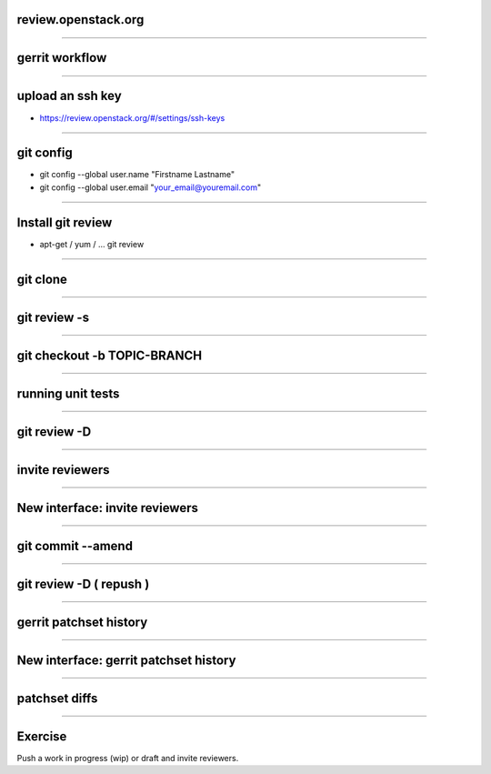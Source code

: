 review.openstack.org
====================

.. image:: ./_assets/14-01-review.png
  :width: 100%

----

gerrit workflow
===============

.. image:: ./_assets/14-02-gerrit-workflow.png
  :width: 100%

----

upload an ssh key
=================

- https://review.openstack.org/#/settings/ssh-keys

.. image:: ./_assets/14-03-upload-ssh-key.png

----

git config
==========

- git config --global user.name "Firstname Lastname"
- git config --global user.email "your_email@youremail.com"

.. image:: ./_assets/14-04-git-config.png

----

Install git review
==================

- apt-get / yum / … git review

.. image:: ./_assets/14-05-install.png

----

git clone
=========

.. image:: ./_assets/14-06-git-clone.png

----

git review -s
=============

.. image:: ./_assets/14-07-git-review-s.png

----

git checkout -b TOPIC-BRANCH
============================

.. image:: ./_assets/14-08-git-checkout.png

----

running unit tests
==================

.. image:: ./_assets/14-09-unit-tests.png

----

git review -D
=============

.. image:: ./_assets/14-10-git-review.png

----

invite reviewers
================

.. image:: ./_assets/14-11-invite-reviewers.png
  :width: 100%

----

New interface: invite reviewers
===============================

.. image:: ./_assets/14-12-new-invite-reviewers.png

----

git commit --amend
==================

.. image:: ./_assets/14-13-git-commit-amend.png

----

git review -D ( repush )
========================

.. image:: ./_assets/14-14-git-repush.png

----

gerrit patchset history
=======================

.. image:: ./_assets/14-15-patchset-history.png

----

New interface: gerrit patchset history
=======================================

.. image:: ./_assets/14-16-new-patchset-history.png

----

patchset diffs
==============

.. image:: ./_assets/14-17-patchset-diffs.png

----

Exercise
========

Push a work in progress (wip) or draft and invite reviewers.

